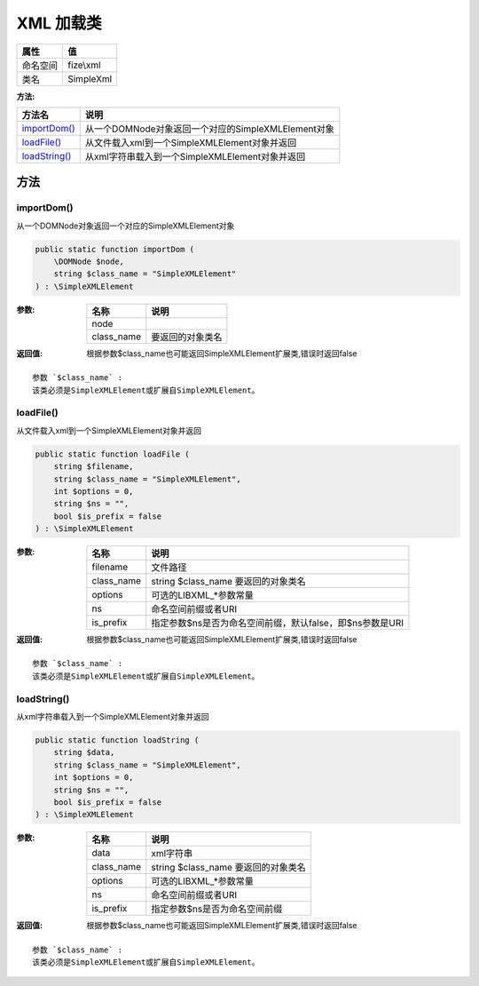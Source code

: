 =============
XML 加载类
=============


+-------------+----------+
|属性         |值        |
+=============+==========+
|命名空间     |fize\\xml |
+-------------+----------+
|类名         |SimpleXml |
+-------------+----------+


:方法:


+----------------+------------------------------------------------------------------+
|方法名          |说明                                                              |
+================+==================================================================+
|`importDom()`_  |从一个DOMNode对象返回一个对应的SimpleXMLElement对象               |
+----------------+------------------------------------------------------------------+
|`loadFile()`_   |从文件载入xml到一个SimpleXMLElement对象并返回                     |
+----------------+------------------------------------------------------------------+
|`loadString()`_ |从xml字符串载入到一个SimpleXMLElement对象并返回                   |
+----------------+------------------------------------------------------------------+


方法
======
importDom()
-----------
从一个DOMNode对象返回一个对应的SimpleXMLElement对象

.. code-block:: php

  public static function importDom (
      \DOMNode $node,
      string $class_name = "SimpleXMLElement"
  ) : \SimpleXMLElement


:参数:
  +-----------+-------------------------+
  |名称       |说明                     |
  +===========+=========================+
  |node       |                         |
  +-----------+-------------------------+
  |class_name |要返回的对象类名         |
  +-----------+-------------------------+
  
  

:返回值:
  根据参数$class_name也可能返回SimpleXMLElement扩展类,错误时返回false


::

    参数 `$class_name` :
    该类必须是SimpleXMLElement或扩展自SimpleXMLElement。


loadFile()
----------
从文件载入xml到一个SimpleXMLElement对象并返回

.. code-block:: php

  public static function loadFile (
      string $filename,
      string $class_name = "SimpleXMLElement",
      int $options = 0,
      string $ns = "",
      bool $is_prefix = false
  ) : \SimpleXMLElement


:参数:
  +-----------+------------------------------------------------------------------------------+
  |名称       |说明                                                                          |
  +===========+==============================================================================+
  |filename   |文件路径                                                                      |
  +-----------+------------------------------------------------------------------------------+
  |class_name |string $class_name 要返回的对象类名                                           |
  +-----------+------------------------------------------------------------------------------+
  |options    |可选的LIBXML_*参数常量                                                        |
  +-----------+------------------------------------------------------------------------------+
  |ns         |命名空间前缀或者URI                                                           |
  +-----------+------------------------------------------------------------------------------+
  |is_prefix  |指定参数$ns是否为命名空间前缀，默认false，即$ns参数是URI                      |
  +-----------+------------------------------------------------------------------------------+
  
  

:返回值:
  根据参数$class_name也可能返回SimpleXMLElement扩展类,错误时返回false


::

    参数 `$class_name` :
    该类必须是SimpleXMLElement或扩展自SimpleXMLElement。


loadString()
------------
从xml字符串载入到一个SimpleXMLElement对象并返回

.. code-block:: php

  public static function loadString (
      string $data,
      string $class_name = "SimpleXMLElement",
      int $options = 0,
      string $ns = "",
      bool $is_prefix = false
  ) : \SimpleXMLElement


:参数:
  +-----------+--------------------------------------------+
  |名称       |说明                                        |
  +===========+============================================+
  |data       |xml字符串                                   |
  +-----------+--------------------------------------------+
  |class_name |string $class_name 要返回的对象类名         |
  +-----------+--------------------------------------------+
  |options    |可选的LIBXML_*参数常量                      |
  +-----------+--------------------------------------------+
  |ns         |命名空间前缀或者URI                         |
  +-----------+--------------------------------------------+
  |is_prefix  |指定参数$ns是否为命名空间前缀               |
  +-----------+--------------------------------------------+
  
  

:返回值:
  根据参数$class_name也可能返回SimpleXMLElement扩展类,错误时返回false


::

    参数 `$class_name` :
    该类必须是SimpleXMLElement或扩展自SimpleXMLElement。



